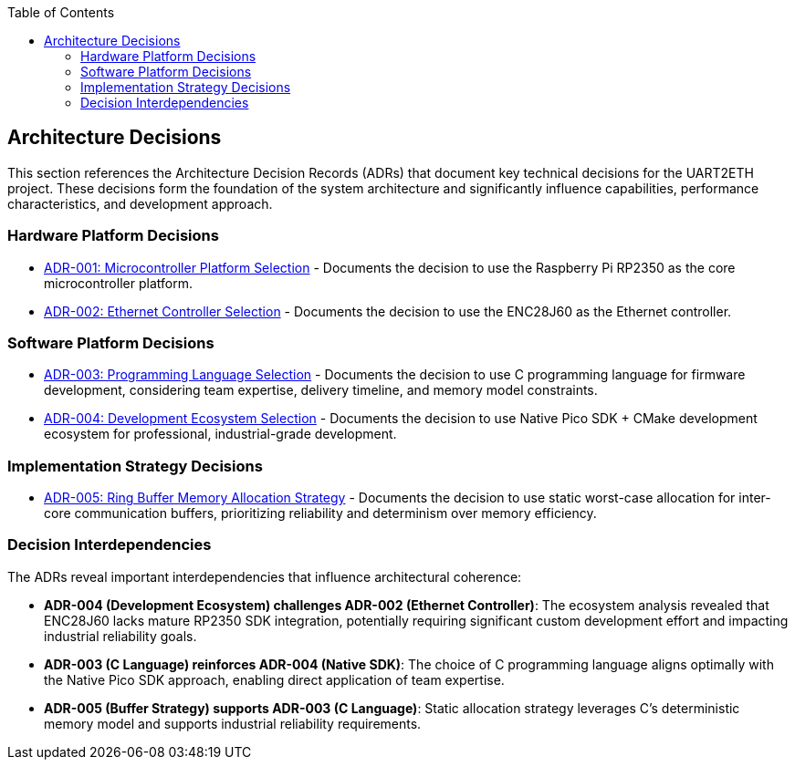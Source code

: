 :jbake-title: Architecture Decisions
:jbake-type: page_toc
:jbake-status: published
:jbake-menu: arc42
:jbake-order: 9
:filename: /chapters/09_architecture_decisions.adoc
ifndef::imagesdir[:imagesdir: ../../images]

:toc:



[[section-design-decisions]]
== Architecture Decisions


ifdef::arc42help[]

endif::arc42help[]

This section references the Architecture Decision Records (ADRs) that document key technical decisions for the UART2ETH project. These decisions form the foundation of the system architecture and significantly influence capabilities, performance characteristics, and development approach.

=== Hardware Platform Decisions

* link:../adrs/ADR-001-microcontroller-selection.html[ADR-001: Microcontroller Platform Selection] - Documents the decision to use the Raspberry Pi RP2350 as the core microcontroller platform.
* link:../adrs/ADR-002-ethernet-controller-selection.html[ADR-002: Ethernet Controller Selection] - Documents the decision to use the ENC28J60 as the Ethernet controller.

=== Software Platform Decisions

* link:../adrs/ADR-003-programming-language-selection.html[ADR-003: Programming Language Selection] - Documents the decision to use C programming language for firmware development, considering team expertise, delivery timeline, and memory model constraints.
* link:../adrs/ADR-004-development-ecosystem.html[ADR-004: Development Ecosystem Selection] - Documents the decision to use Native Pico SDK + CMake development ecosystem for professional, industrial-grade development.

=== Implementation Strategy Decisions

* link:../adrs/ADR-005-buffer-allocation-strategy.html[ADR-005: Ring Buffer Memory Allocation Strategy] - Documents the decision to use static worst-case allocation for inter-core communication buffers, prioritizing reliability and determinism over memory efficiency.

=== Decision Interdependencies

The ADRs reveal important interdependencies that influence architectural coherence:

* *ADR-004 (Development Ecosystem) challenges ADR-002 (Ethernet Controller)*: The ecosystem analysis revealed that ENC28J60 lacks mature RP2350 SDK integration, potentially requiring significant custom development effort and impacting industrial reliability goals.

* *ADR-003 (C Language) reinforces ADR-004 (Native SDK)*: The choice of C programming language aligns optimally with the Native Pico SDK approach, enabling direct application of team expertise.

* *ADR-005 (Buffer Strategy) supports ADR-003 (C Language)*: Static allocation strategy leverages C's deterministic memory model and supports industrial reliability requirements.

